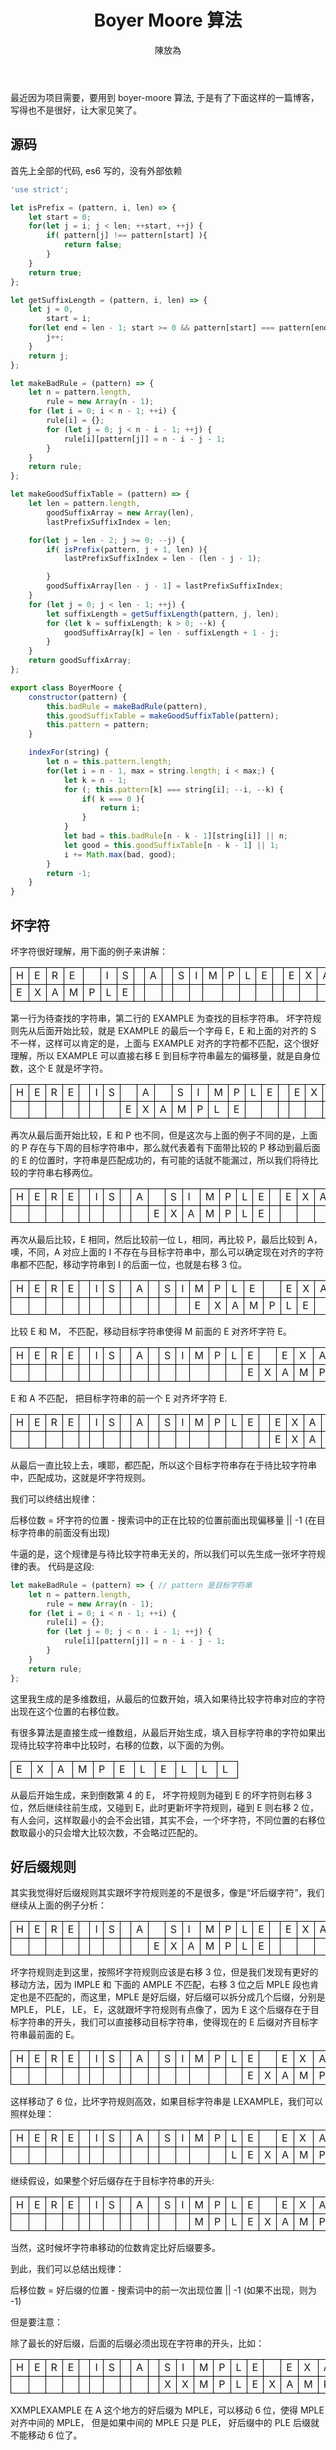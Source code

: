     #+TITLE: Boyer Moore 算法
#+AUTHOR: 陳放為

#+BEGIN_HTML
<style>
th, td
{
border: 1px solid black;
}
td {
width: 1em;
}
</style>
#+END_HTML

最近因为项目需要，要用到 boyer-moore 算法, 于是有了下面这样的一篇博客， 写得也不是很好，让大家见笑了。

** 源码
首先上全部的代码, es6 写的，没有外部依赖

#+BEGIN_SRC javascript
'use strict';

let isPrefix = (pattern, i, len) => {
    let start = 0;
    for(let j = i; j < len; ++start, ++j) {
        if( pattern[j] !== pattern[start] ){
            return false;
        }
    }
    return true;
};

let getSuffixLength = (pattern, i, len) => {
    let j = 0,
        start = i;
    for(let end = len - 1; start >= 0 && pattern[start] === pattern[end]; --start, --end) {
        j++;
    }
    return j;
};

let makeBadRule = (pattern) => {
    let n = pattern.length,
        rule = new Array(n - 1);
    for (let i = 0; i < n - 1; ++i) {
        rule[i] = {};
        for (let j = 0; j < n - i - 1; ++j) {
            rule[i][pattern[j]] = n - i - j - 1;
        }
    }
    return rule;
};

let makeGoodSuffixTable = (pattern) => {
    let len = pattern.length,
        goodSuffixArray = new Array(len),
        lastPrefixSuffixIndex = len;
    
    for(let j = len - 2; j >= 0; --j) {
        if( isPrefix(pattern, j + 1, len) ){
            lastPrefixSuffixIndex = len - (len - j - 1);

        }
        goodSuffixArray[len - j - 1] = lastPrefixSuffixIndex;
    }
    for (let j = 0; j < len - 1; ++j) {
        let suffixLength = getSuffixLength(pattern, j, len);
        for (let k = suffixLength; k > 0; --k) {
            goodSuffixArray[k] = len - suffixLength + 1 - j;
        }
    }
    return goodSuffixArray;
};

export class BoyerMoore {
    constructor(pattern) {
        this.badRule = makeBadRule(pattern),
        this.goodSuffixTable = makeGoodSuffixTable(pattern);
        this.pattern = pattern;
    }

    indexFor(string) {
        let n = this.pattern.length;
        for(let i = n - 1, max = string.length; i < max;) {
            let k = n - 1;
            for (; this.pattern[k] === string[i]; --i, --k) {
                if( k === 0 ){
                    return i;
                }
            }
            let bad = this.badRule[n - k - 1][string[i]] || n;
            let good = this.goodSuffixTable[n - k - 1] || 1;
            i += Math.max(bad, good);
        }
        return -1;
    }
}
#+END_SRC

** 坏字符

坏字符很好理解，用下面的例子来讲解：

| H | E | R | E |   | I | S |  | A |  | S | I | M | P | L | E |   | E | X | A | M | P | L | E |
| E | X | A | M | P | L | E |  |   |  |   |   |   |   |   |   |   |   |   |   |   |   |   |   |

第一行为待查找的字符串，第二行的 EXAMPLE 为查找的目标字符串。
坏字符规则先从后面开始比较，就是 EXAMPLE 的最后一个字母 E，E 和上面的对齐的 S 不一样，这样可以肯定的是，上面与 EXAMPLE 对齐的字符都不匹配，这个很好理解，所以 EXAMPLE 可以直接右移 E 到目标字符串最左的偏移量，就是自身位数，这个 E 就是坏字符。

| H | E | R | E |   | I | S |   | A |   | S | I | M | P | L | E |   | E | X | A | M | P | L | E |
|   |   |   |   |   |   |   | E | X | A | M | P | L | E |   |   |   |   |   |   |   |   |   |   |

再次从最后面开始比较，E 和 P 也不同，但是这次与上面的例子不同的是，上面的 P 存在与下周的目标字符串中，那么就代表着有下面带比较的 P 移动到最后面的 E 的位置时，字符串是匹配成功的，有可能的话就不能漏过，所以我们将待比较的字符串右移两位。

| H | E | R | E |   | I | S |   | A |   | S | I | M | P | L | E |   | E | X | A | M | P | L | E |
|   |   |   |   |   |   |   |   |   | E | X | A | M | P | L | E |   |   |   |   |   |   |   |   |

再次从最后比较，E 相同，然后比较前一位 L，相同，再比较 P，最后比较到 A，噢，不同，A 对应上面的 I 不存在与目标字符串中，那么可以确定现在对齐的字符串都不匹配，移动字符串到 I 的后面一位，也就是右移 3 位。

| H | E | R | E |   | I | S |   | A |   | S | I | M | P | L | E |   | E | X | A | M | P | L | E |
|   |   |   |   |   |   |   |   |   |   |   |   | E | X | A | M | P | L | E |   |   |   |   |   |

比较 E 和 M， 不匹配，移动目标字符串使得 M 前面的 E 对齐坏字符 E。

| H | E | R | E |   | I | S |   | A |   | S | I | M | P | L | E |   | E | X | A | M | P | L | E |
|   |   |   |   |   |   |   |   |   |   |   |   |   |   |   | E | X | A | M | P | L | E |   |   |

E 和 A 不匹配， 把目标字符串的前一个 E 对齐坏字符 E.

| H | E | R | E |   | I | S |   | A |   | S | I | M | P | L | E |   | E | X | A | M | P | L | E |
|   |   |   |   |   |   |   |   |   |   |   |   |   |   |   |   |   | E | X | A | M | P | L | E |

从最后一直比较上去，噢耶，都匹配，所以这个目标字符串存在于待比较字符串中，匹配成功，这就是坏字符规则。

我们可以终结出规律：

后移位数 = 坏字符的位置 - 搜索词中的正在比较的位置前面出现偏移量 || -1 (在目标字符串的前面没有出现)

牛逼的是，这个规律是与待比较字符串无关的，所以我们可以先生成一张坏字符规律的表。
代码是这段:
#+BEGIN_SRC javascript 
let makeBadRule = (pattern) => { // pattern 是目标字符串
    let n = pattern.length,
        rule = new Array(n - 1);
    for (let i = 0; i < n - 1; ++i) {
        rule[i] = {};
        for (let j = 0; j < n - i - 1; ++j) {
            rule[i][pattern[j]] = n - i - j - 1;
        }
    }
    return rule;
};
#+END_SRC

这里我生成的是多维数组，从最后的位数开始，填入如果待比较字符串对应的字符出现在这个位置的右移位数。

有很多算法是直接生成一维数组，从最后开始生成，填入目标字符串的字符如果出现待比较字符串中比较时，右移的位数，以下面的为例。

| E | X | A | M | P | E | L | E | L | L | L |

从最后开始生成，来到倒数第 4 的 E， 坏字符规则为碰到 E 的坏字符则右移 3 位，然后继续往前生成，又碰到 E，此时更新坏字符规则，碰到 E 则右移 2 位，有人会问，这样取最小的会不会出错，其实不会，一个坏字符，不同位置的右移位数取最小的只会增大比较次数，不会略过匹配的。

** 好后缀规则

其实我觉得好后缀规则其实跟坏字符规则差的不是很多，像是“坏后缀字符”，我们继续从上面的例子分析：

| H | E | R | E |   | I | S |   | A |   | S | I | M | P | L | E |   | E | X | A | M | P | L | E |
|   |   |   |   |   |   |   |   |   | E | X | A | M | P | L | E |   |   |   |   |   |   |   |   |

坏字符规则走到这里，按照坏字符规则应该是右移 3 位，但是我们发现有更好的移动方法，因为 IMPLE 和 下面的 AMPLE 不匹配，右移 3 位之后 MPLE 段也肯定也是不匹配的，而这里，MPLE 是好后缀，好后缀可以拆分成几个后缀，分别是 MPLE， PLE， LE， E，这就跟坏字符规则有点像了，因为 E 这个后缀存在于目标字符串的开头，我们可以直接移动目标字符串，使得现在的 E 后缀对齐目标字符串最前面的 E。

| H | E | R | E |   | I | S |   | A |   | S | I | M | P | L | E |   | E | X | A | M | P | L | E |
|   |   |   |   |   |   |   |   |   |   |   |   |   |   |   | E | X | A | M | P | L | E |   |   |

这样移动了 6 位，比坏字符规则高效，如果目标字符串是 LEXAMPLE，我们可以照样处理：

| H | E | R | E |   | I | S |   | A |   | S | I | M | P | L | E |   | E | X | A | M | P | L | E |
|   |   |   |   |   |   |   |   |   |   |   |   |   |   | L | E | X | A | M | P | L | E |   |   |

继续假设，如果整个好后缀存在于目标字符串的开头:

| H | E | R | E |   | I | S |   | A |   | S | I | M | P | L | E |   | E | X | A | M | P | L | E |
|   |   |   |   |   |   |   |   |   |   |   |   | M | P | L | E | X | A | M | P | L | E |   |   |

当然，这时候坏字符串移动的位数肯定比好后缀要多。

到此，我们可以总结出规律：

后移位数 = 好后缀的位置 - 搜索词中的前一次出现位置 || -1 (如果不出现，则为 -1)

但是要注意：

除了最长的好后缀，后面的后缀必须出现在字符串的开头，比如：

| H | E | R | E |   | I | S |   | A |   | S | I | M | P | L | E |   | E | X | A | M | P | L | E |
|   |   |   |   |   |   |   |   |   |   | X | X | M | P | L | E | X | A | M | P | L | E |   |   |

XXMPLEXAMPLE 在 A 这个地方的好后缀为 MPLE，可以移动 6 位，使得 MPLE 对齐中间的 MPLE， 但是如果中间的 MPLE 只是 PLE， 好后缀中的 PLE 后缀就不能移动 6 位了。

可以理解成 EXAMPLE 前面加了虚拟的 MPL

(MPL)EAMPLE，我们只需要判断，MPLE 是否在开头匹配。


这个好后缀也是可以事先准备好，代码的实现为：

#+BEGIN_SRC javascript
let makeGoodSuffixTable = (pattern) => {
    let len = pattern.length,
        goodSuffixArray = new Array(len),
        lastPrefixSuffixIndex = len;
    
    for(let j = len - 2; j >= 0; --j) {
        if( isPrefix(pattern, j + 1, len) ){
            lastPrefixSuffixIndex = len - (len - j - 1);

        }
        goodSuffixArray[len - j - 1] = lastPrefixSuffixIndex;
    }
    for (let j = 0; j < len - 1; ++j) {
        let suffixLength = getSuffixLength(pattern, j, len);
        for (let k = suffixLength; k > 0; --k) {
            goodSuffixArray[k] = len - suffixLength + 1 - j;
        }
    }
    return goodSuffixArray;
};
#+END_SRC

好像有点难理解，第一个循环从最后开始，判断后面的后缀是否是前缀，如果是，就计算右移位数，如果不是，就写入默认值(自身位数)或者之前的位数。

第二个循环则是从前面开始，计算从那里开始，是否存在一个子串出现在那里(j)的开头和后缀，这是计算整个好后缀出现在中间的情况。

** 查找

最后的算法的思路是:
先计算好后缀和坏字符表，然后开始遍历，判断两者中大的右移位数，进行位移。







